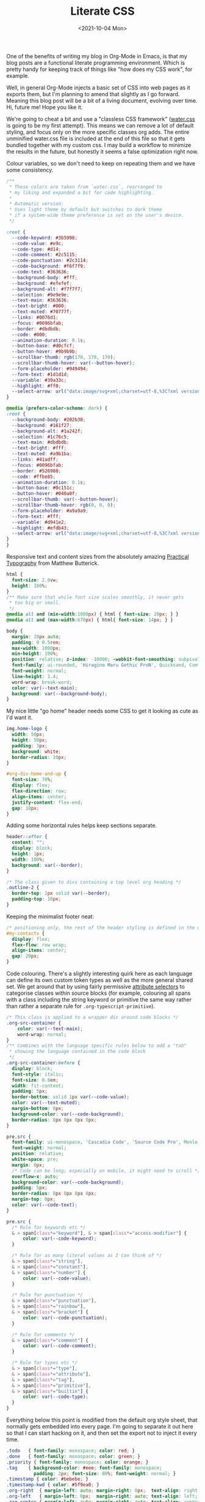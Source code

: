 :PROPERTIES:
:ID:       E3FA71EE-1158-410F-B346-DE14DD04D019
:END:
#+TITLE: Literate CSS
#+DATE:<2021-10-04 Mon>

One of the benefits of writing my blog in Org-Mode in Emacs, is that my blog posts are a functional literate programming environment. Which is pretty handy for keeping track of things like "how does my CSS work", for example.

Well, in general Org-Mode injects a basic set of CSS into web pages as it exports them, but I'm planning to amend that slightly as I go forward. Meaning this blog post will be a bit of a living document, evolving over time. Hi, future me! Hope you like it.

We're going to cheat a bit and use a "classless CSS framework" ([[https://github.com/kognise/water.css][water.css]] is going to be my first attempt). This means we can remove a lot of default styling, and focus only on the more specific classes org adds. The entire unminified water.css file is included at the end of this file so that it gets bundled together with my custom css. I may build a workflow to minimize the results in the future, but honestly it seems a false optimization right now.

Colour variables, so we don't need to keep on repeating them and we have some consistency.

#+BEGIN_SRC css :tangle ../../../../static/org.css
  /**
   ,* These colors are taken from `water.css`, rearranged to
   ,* my liking and expanded a bit for code highlighting.
   ,*
   ,* Automatic version:
   ,* Uses light theme by default but switches to dark theme
   ,* if a system-wide theme preference is set on the user's device.
   ,*/

  :root {
    --code-keyword: #3b5998;
    --code-value: #e9c;
    --code-type: #d14;
    --code-comment: #2c5115;
    --code-punctuation: #2c3114;
    --code-background: #f6f7f9;
    --code-text: #363636;
    --background-body: #fff;
    --background: #efefef;
    --background-alt: #f7f7f7;
    --selection: #9e9e9e;
    --text-main: #363636;
    --text-bright: #000;
    --text-muted: #70777f;
    --links: #0076d1;
    --focus: #0096bfab;
    --border: #dbdbdb;
    --code: #000;
    --animation-duration: 0.1s;
    --button-base: #d0cfcf;
    --button-hover: #9b9b9b;
    --scrollbar-thumb: rgb(170, 170, 170);
    --scrollbar-thumb-hover: var(--button-hover);
    --form-placeholder: #949494;
    --form-text: #1d1d1d;
    --variable: #39a33c;
    --highlight: #ff0;
    --select-arrow: url("data:image/svg+xml;charset=utf-8,%3C?xml version='1.0' encoding='utf-8'?%3E %3Csvg version='1.1' xmlns='http://www.w3.org/2000/svg' xmlns:xlink='http://www.w3.org/1999/xlink' height='62.5' width='116.9' fill='%23161f27'%3E %3Cpath d='M115.3,1.6 C113.7,0 111.1,0 109.5,1.6 L58.5,52.7 L7.4,1.6 C5.8,0 3.2,0 1.6,1.6 C0,3.2 0,5.8 1.6,7.4 L55.5,61.3 C56.3,62.1 57.3,62.5 58.4,62.5 C59.4,62.5 60.5,62.1 61.3,61.3 L115.2,7.4 C116.9,5.8 116.9,3.2 115.3,1.6Z'/%3E %3C/svg%3E");
  }

  @media (prefers-color-scheme: dark) {
  :root {
    --background-body: #202b38;
    --background: #161f27;
    --background-alt: #1a242f;
    --selection: #1c76c5;
    --text-main: #dbdbdb;
    --text-bright: #fff;
    --text-muted: #a9b1ba;
    --links: #41adff;
    --focus: #0096bfab;
    --border: #526980;
    --code: #ffbe85;
    --animation-duration: 0.1s;
    --button-base: #0c151c;
    --button-hover: #040a0f;
    --scrollbar-thumb: var(--button-hover);
    --scrollbar-thumb-hover: rgb(0, 0, 0);
    --form-placeholder: #a9a9a9;
    --form-text: #fff;
    --variable: #d941e2;
    --highlight: #efdb43;
    --select-arrow: url("data:image/svg+xml;charset=utf-8,%3C?xml version='1.0' encoding='utf-8'?%3E %3Csvg version='1.1' xmlns='http://www.w3.org/2000/svg' xmlns:xlink='http://www.w3.org/1999/xlink' height='62.5' width='116.9' fill='%23efefef'%3E %3Cpath d='M115.3,1.6 C113.7,0 111.1,0 109.5,1.6 L58.5,52.7 L7.4,1.6 C5.8,0 3.2,0 1.6,1.6 C0,3.2 0,5.8 1.6,7.4 L55.5,61.3 C56.3,62.1 57.3,62.5 58.4,62.5 C59.4,62.5 60.5,62.1 61.3,61.3 L115.2,7.4 C116.9,5.8 116.9,3.2 115.3,1.6Z'/%3E %3C/svg%3E");
  }
  }
  #+END_SRC

Responsive text and content sizes from the absolutely amazing [[https://practicaltypography.com/][Practical Typography]] from Matthew Butterick.

#+begin_src css :tangle ../../../../static/org.css
  html {
    font-size: 2.0vw;
    height: 100%;
  }
  /** Make sure that while font size scales smoothly, it never gets
   ,* too big or small.
   ,*/
  @media all and (min-width:1000px) { html { font-size: 20px; } }
  @media all and (max-width:670px) { html{ font-size: 14px; } }

  body {
    margin: 20px auto;
    padding: 0 0.5rem;
    max-width: 1000px;
    min-height: 100%;
    position: relative; z-index: -10000; -webkit-font-smoothing: subpixel-antialiased; /* corrects safari rendering */
    font-family: ui-rounded, 'Hiragino Maru Gothic ProN', Quicksand, Comfortaa, Manjari, 'Arial Rounded MT', 'Arial Rounded MT Bold', Calibri, source-sans-pro, sans-serif;
    font-weight: normal;
    line-height: 1.4;
    word-wrap: break-word;
    color: var(--text-main);
    background: var(--background-body);
  }
#+end_src

My nice little "go home" header needs some CSS to get it looking as cute as I'd want it.

  #+BEGIN_SRC css :tangle ../../../../static/org.css
    img.home-logo {
      width: 50px;
      height: 50px;
      padding: 3px;
      background: white;
      border-radius: 10px;
    }

    #org-div-home-and-up {
      font-size: 70%;
      display: flex;
      flex-direction: row;
      align-items: center;
      justify-content: flex-end;
      gap: 10px;
    }

#+END_SRC

Adding some horizontal rules helps keep sections separate.

#+BEGIN_SRC css :tangle ../../../../static/org.css
  header::after {
    content: "";
    display: block;
    height: 1px;
    width: 100%;
    background: var(--border);
  }

  /* The class given to divs containing a top level org heading */
  .outline-2 {
    border-top: 1px solid var(--border);
    padding-top: 10px;
  }
#+END_SRC

Keeping the minimalist footer neat:

#+BEGIN_SRC css :tangle ../../../../static/org.css
  /* positioning only, the rest of the header styling is defined in the default water css below */
  #my-contacts {
    display: flex;
    flex-flow: row wrap;
    align-items: center;
    gap: 20px;
  }
#+END_SRC

Code colouring. There's a slightly interesting quirk here as each language can define its own custom token types as well as the more general shared set. We get around that by using fairly permissive [[https://developer.mozilla.org/en-US/docs/Web/CSS/Attribute_selectors][attribute selectors]] to categorise classes within source blocks (for example, colouring all spans with a class including the string keyword or primitive the same way rather than rather a separate rule for ~.org-typescript-primitive~).

#+BEGIN_SRC css :tangle ../../../../static/org.css
  /* This class is applied to a wrapper div around code blocks */
  .org-src-container {
      color: var(--text-main);
      word-wrap: normal;
  }
  /** Combines with the language specific rules below to add a "tab"
   ,* showing the language contained in the code block
   ,*/
  .org-src-container:before {
    display: block;
    font-style: italic;
    font-size: 0.8em;
    width: fit-content;
    padding: 5px;
    border-bottom: solid 1px var(--code-value);
    color: var(--text-muted);
    margin-bottom: 0px;
    background-color: var(--code-background);
    border-radius: 8px 8px 0px 0px;
  }

  pre.src {
    font-family: ui-monospace, 'Cascadia Code', 'Source Code Pro', Menlo, Consolas, 'DejaVu Sans Mono', monospace;
    font-weight: normal;
    position: relative;
    white-space: pre;
    margin: 0px;
    /* Code can be long; especially on mobile, it might need to scroll */
    overflow-x: auto;
    background-color: var(--code-background);
    padding: 5px;
    border-radius: 0px 0px 8px 8px;
    margin-top: 0px;
    color: var(--code-text);
  }

  pre.src {
    /* Rule for keywords etc */
    & > span[class*="keyword"], & > span[class*="access-modifier"] {
        color: var(--code-keyword);
    }

    /* Rule for as many literal values as I can think of */
    & > span[class*="string"],
    & > span[class*="constant"],
    & > span[class*="number"] {
        color: var(--code-value);
    }
    
    /* Rule for punctuation */
    & > span[class*="punctuation"],
    & > span[class*="rainbow"],
    & > span[class*="bracket"] {
        color: var(--code-punctuation);
    }
    
    /* Rule for comments */
    & > span[class*="comment"] {
        color: var(--code-comment);
    }
    
    /* Rule for types etc */
    & > span[class*="type"],
    & > span[class*="attribute"],
    & > span[class*="tag"],
    & > span[class*="primitive"],
    & > span[class*="builtin"] {
        color: var(--code-type);
    }
  }
#+END_SRC

Everything below this point is modified from the default org style sheet, that normally gets embedded into every page. I'm going to separate it out here so that I can start hacking on it, and then set the export not to inject it every time.

#+BEGIN_SRC css :tangle ../../../../static/org.css
  .todo   { font-family: monospace; color: red; }
  .done   { font-family: monospace; color: green; }
  .priority { font-family: monospace; color: orange; }
  .tag    { background-color: #eee; font-family: monospace;
            padding: 2px; font-size: 80%; font-weight: normal; }
  .timestamp { color: #bebebe; }
  .timestamp-kwd { color: #5f9ea0; }
  .org-right  { margin-left: auto; margin-right: 0px;  text-align: right; }
  .org-left   { margin-left: 0px;  margin-right: auto; text-align: left; }
  .org-center { margin-left: auto; margin-right: auto; text-align: center; }
  #postamble p, #preamble p { font-size: 90%; margin: .2em; }
  p.verse { margin-left: 3%; }
  /* Languages per Org manual */
  .org-src-container:has(pre.src-asymptote):before { content: 'Asymptote'; }
  .org-src-container:has(pre.src-awk):before { content: 'Awk'; }
  .org-src-container:has(pre.src-C):before { content: 'C'; }
  /* pre.src-C++ doesn't work in CSS */
  .org-src-container:has(pre.src-clojure):before { content: 'Clojure'; }
  .org-src-container:has(pre.src-css):before { content: 'CSS'; }
  .org-src-container:has(pre.src-D):before { content: 'D'; }
  .org-src-container:has(pre.src-ditaa):before { content: 'ditaa'; }
  .org-src-container:has(pre.src-dot):before { content: 'Graphviz'; }
  .org-src-container:has(pre.src-calc):before { content: 'Emacs Calc'; }
  .org-src-container:has(pre.src-emacs-lisp):before { content: 'Emacs Lisp'; }
  .org-src-container:has(pre.src-fortran):before { content: 'Fortran'; }
  .org-src-container:has(pre.src-gnuplot):before { content: 'gnuplot'; }
  .org-src-container:has(pre.src-haskell):before { content: 'Haskell'; }
  .org-src-container:has(pre.src-hledger):before { content: 'hledger'; }
  .org-src-container:has(pre.src-java):before { content: 'Java'; }
  .org-src-container:has(pre.src-js):before { content: 'Javascript'; }
  .org-src-container:has(pre.src-latex):before { content: 'LaTeX'; }
  .org-src-container:has(pre.src-ledger):before { content: 'Ledger'; }
  .org-src-container:has(pre.src-lisp):before { content: 'Lisp'; }
  .org-src-container:has(pre.src-lilypond):before { content: 'Lilypond'; }
  .org-src-container:has(pre.src-lua):before { content: 'Lua'; }
  .org-src-container:has(pre.src-matlab):before { content: 'MATLAB'; }
  .org-src-container:has(pre.src-mscgen):before { content: 'Mscgen'; }
  .org-src-container:has(pre.src-ocaml):before { content: 'Objective Caml'; }
  .org-src-container:has(pre.src-octave):before { content: 'Octave'; }
  .org-src-container:has(pre.src-org):before { content: 'Org mode'; }
  .org-src-container:has(pre.src-oz):before { content: 'OZ'; }
  .org-src-container:has(pre.src-plantuml):before { content: 'Plantuml'; }
  .org-src-container:has(pre.src-processing):before { content: 'Processing.js'; }
  .org-src-container:has(pre.src-python):before { content: 'Python'; }
  .org-src-container:has(pre.src-R):before { content: 'R'; }
  .org-src-container:has(pre.src-ruby):before { content: 'Ruby'; }
  .org-src-container:has(pre.src-sass):before { content: 'Sass'; }
  .org-src-container:has(pre.src-scheme):before { content: 'Scheme'; }
  .org-src-container:has(pre.src-screen):before { content: 'Gnu Screen'; }
  .org-src-container:has(pre.src-sed):before { content: 'Sed'; }
  .org-src-container:has(pre.src-sh):before { content: 'shell'; }
  .org-src-container:has(pre.src-sql):before { content: 'SQL'; }
  .org-src-container:has(pre.src-sqlite):before { content: 'SQLite'; }
  /* additional languages in org.el's org-babel-load-languages alist */
  .org-src-container:has(pre.src-forth):before { content: 'Forth'; }
  .org-src-container:has(pre.src-io):before { content: 'IO'; }
  .org-src-container:has(pre.src-J):before { content: 'J'; }
  .org-src-container:has(pre.src-makefile):before { content: 'Makefile'; }
  .org-src-container:has(pre.src-maxima):before { content: 'Maxima'; }
  .org-src-container:has(pre.src-perl):before { content: 'Perl'; }
  .org-src-container:has(pre.src-picolisp):before { content: 'Pico Lisp'; }
  .org-src-container:has(pre.src-scala):before { content: 'Scala'; }
  .org-src-container:has(pre.src-shell):before { content: 'Shell Script'; }
  .org-src-container:has(pre.src-ebnf2ps):before { content: 'ebfn2ps'; }
  /* additional language identifiers per "defun org-babel-execute"
       in ob-*.el */
  .org-src-container:has(pre.src-cpp):before  { content: 'C++'; }
  .org-src-container:has(pre.src-abc):before  { content: 'ABC'; }
  .org-src-container:has(pre.src-coq):before  { content: 'Coq'; }
  .org-src-container:has(pre.src-groovy):before  { content: 'Groovy'; }
  /* additional language identifiers from org-babel-shell-names in
     ob-shell.el: ob-shell is the only babel language using a lambda to put
     the execution function name together. */
  .org-src-container:has(pre.src-bash):before  { content: 'bash'; }
  .org-src-container:has(pre.src-csh):before  { content: 'csh'; }
  .org-src-container:has(pre.src-ash):before  { content: 'ash'; }
  .org-src-container:has(pre.src-dash):before  { content: 'dash'; }
  .org-src-container:has(pre.src-ksh):before  { content: 'ksh'; }
  .org-src-container:has(pre.src-mksh):before  { content: 'mksh'; }
  .org-src-container:has(pre.src-posh):before  { content: 'posh'; }
  /* Additional Emacs modes also supported by the LaTeX listings package */
  .org-src-container:has(pre.src-ada):before { content: 'Ada'; }
  .org-src-container:has(pre.src-asm):before { content: 'Assembler'; }
  .org-src-container:has(pre.src-caml):before { content: 'Caml'; }
  .org-src-container:has(pre.src-delphi):before { content: 'Delphi'; }
  .org-src-container:has(pre.src-html):before { content: 'HTML'; }
  .org-src-container:has(pre.src-idl):before { content: 'IDL'; }
  .org-src-container:has(pre.src-mercury):before { content: 'Mercury'; }
  .org-src-container:has(pre.src-metapost):before { content: 'MetaPost'; }
  .org-src-container:has(pre.src-modula-2):before { content: 'Modula-2'; }
  .org-src-container:has(pre.src-pascal):before { content: 'Pascal'; }
  .org-src-container:has(pre.src-ps):before { content: 'PostScript'; }
  .org-src-container:has(pre.src-prolog):before { content: 'Prolog'; }
  .org-src-container:has(pre.src-simula):before { content: 'Simula'; }
  .org-src-container:has(pre.src-tcl):before { content: 'tcl'; }
  .org-src-container:has(pre.src-tex):before { content: 'TeX'; }
  .org-src-container:has(pre.src-plain-tex):before { content: 'Plain TeX'; }
  .org-src-container:has(pre.src-verilog):before { content: 'Verilog'; }
  .org-src-container:has(pre.src-vhdl):before { content: 'VHDL'; }
  .org-src-container:has(pre.src-xml):before { content: 'XML'; }
  .org-src-container:has(pre.src-nxml):before { content: 'XML'; }
  /* add a generic configuration mode; LaTeX export needs an additional
     (add-to-list 'org-latex-listings-langs '(conf " ")) in .emacs */
  .org-src-container:has(pre.src-conf):before { content: 'Configuration File'; }

  /* added manually after generation */
  .org-src-container:has(pre.src-typescript):before { content: 'TypeScript'; }
  .org-src-container:has(pre.src-fsharp):before { content: 'F#'; }

  caption.t-above { caption-side: top; }
  caption.t-bottom { caption-side: bottom; }
  th.org-right  { text-align: center;  }
  th.org-left   { text-align: center;   }
  th.org-center { text-align: center; }
  td.org-right  { text-align: right;  }
  td.org-left   { text-align: left;   }
  td.org-center { text-align: center; }
  .footpara { display: inline; }
  .footdef  { margin-bottom: 1em; }
  .figure { padding: 1em; }
  .figure p { text-align: center; }
  .equation-container {
    display: table;
    text-align: center;
    width: 100%;
  }
  .equation {
    vertical-align: middle;
  }
  .equation-label {
    display: table-cell;
    text-align: right;
    vertical-align: middle;
  }
  .inlinetask {
    padding: 10px;
    border: 2px solid gray;
    margin: 10px;
    background: #ffffcc;
  }
  .linenr { font-size: smaller }
  .code-highlighted { background-color: #ffff00; }
  .org-info-js_info-navigation { border-style: none; }
  #org-info-js_console-label
    { font-size: 10px; font-weight: bold; white-space: nowrap; }
  .org-info-js_search-highlight
    { background-color: #ffff00; color: #000000; font-weight: bold; }
  .org-svg { width: 90%; }
#+END_SRC

This is the contents of the MIT licensed `water.css` file that we're choosing to use, and which aren't already included above!

#+BEGIN_SRC css :tangle ../../../../static/org.css
  button {
    transition:
      background-color 0.1s linear,
      border-color 0.1s linear,
      color 0.1s linear,
      box-shadow 0.1s linear,
      transform 0.1s ease;
    transition:
      background-color var(--animation-duration) linear,
      border-color var(--animation-duration) linear,
      color var(--animation-duration) linear,
      box-shadow var(--animation-duration) linear,
      transform var(--animation-duration) ease;
  }

  @media (prefers-color-scheme: dark) {

    button {
    transition:
      background-color 0.1s linear,
      border-color 0.1s linear,
      color 0.1s linear,
      box-shadow 0.1s linear,
      transform 0.1s ease;
    transition:
      background-color var(--animation-duration) linear,
      border-color var(--animation-duration) linear,
      color var(--animation-duration) linear,
      box-shadow var(--animation-duration) linear,
      transform var(--animation-duration) ease;
    }
  }

  input {
    transition:
      background-color 0.1s linear,
      border-color 0.1s linear,
      color 0.1s linear,
      box-shadow 0.1s linear,
      transform 0.1s ease;
    transition:
      background-color var(--animation-duration) linear,
      border-color var(--animation-duration) linear,
      color var(--animation-duration) linear,
      box-shadow var(--animation-duration) linear,
      transform var(--animation-duration) ease;
  }

  @media (prefers-color-scheme: dark) {

    input {
    transition:
      background-color 0.1s linear,
      border-color 0.1s linear,
      color 0.1s linear,
      box-shadow 0.1s linear,
      transform 0.1s ease;
    transition:
      background-color var(--animation-duration) linear,
      border-color var(--animation-duration) linear,
      color var(--animation-duration) linear,
      box-shadow var(--animation-duration) linear,
      transform var(--animation-duration) ease;
    }
  }

  textarea {
    transition:
      background-color 0.1s linear,
      border-color 0.1s linear,
      color 0.1s linear,
      box-shadow 0.1s linear,
      transform 0.1s ease;
    transition:
      background-color var(--animation-duration) linear,
      border-color var(--animation-duration) linear,
      color var(--animation-duration) linear,
      box-shadow var(--animation-duration) linear,
      transform var(--animation-duration) ease;
  }

  @media (prefers-color-scheme: dark) {

    textarea {
    transition:
      background-color 0.1s linear,
      border-color 0.1s linear,
      color 0.1s linear,
      box-shadow 0.1s linear,
      transform 0.1s ease;
    transition:
      background-color var(--animation-duration) linear,
      border-color var(--animation-duration) linear,
      color var(--animation-duration) linear,
      box-shadow var(--animation-duration) linear,
      transform var(--animation-duration) ease;
    }
  }

  h1 {
    font-size: 2.2em;
    margin-top: 0;
  }

  h1,
  h2,
  h3,
  h4,
  h5,
  h6 {
    margin-bottom: 12px;
    margin-top: 24px;
  }

  h1 {
    color: #000;
    color: var(--text-bright);
  }

  @media (prefers-color-scheme: dark) {

    h1 {
    color: #fff;
    color: var(--text-bright);
    }
  }

  h2 {
    color: #000;
    color: var(--text-bright);
  }

  @media (prefers-color-scheme: dark) {

    h2 {
    color: #fff;
    color: var(--text-bright);
    }
  }

  h3 {
    color: #000;
    color: var(--text-bright);
  }

  @media (prefers-color-scheme: dark) {

    h3 {
    color: #fff;
    color: var(--text-bright);
    }
  }

  h4 {
    color: #000;
    color: var(--text-bright);
  }

  @media (prefers-color-scheme: dark) {

    h4 {
    color: #fff;
    color: var(--text-bright);
    }
  }

  h5 {
    color: #000;
    color: var(--text-bright);
  }

  @media (prefers-color-scheme: dark) {

    h5 {
    color: #fff;
    color: var(--text-bright);
    }
  }

  h6 {
    color: #000;
    color: var(--text-bright);
  }

  @media (prefers-color-scheme: dark) {

    h6 {
    color: #fff;
    color: var(--text-bright);
    }
  }

  strong {
    color: #000;
    color: var(--text-bright);
  }

  @media (prefers-color-scheme: dark) {

    strong {
    color: #fff;
    color: var(--text-bright);
    }
  }

  h1,
  h2,
  h3,
  h4,
  h5,
  h6,
  b,
  strong,
  th {
    font-weight: 600;
  }

  q::before {
    content: none;
  }

  q::after {
    content: none;
  }

  blockquote {
    border-left: 4px solid #0096bfab;
    border-left: 4px solid var(--focus);
    margin: 1.5em 0;
    padding: 0.5em 1em;
    font-style: italic;
  }

  @media (prefers-color-scheme: dark) {

    blockquote {
    border-left: 4px solid #0096bfab;
    border-left: 4px solid var(--focus);
    }
  }

  q {
    border-left: 4px solid #0096bfab;
    border-left: 4px solid var(--focus);
    margin: 1.5em 0;
    padding: 0.5em 1em;
    font-style: italic;
  }

  @media (prefers-color-scheme: dark) {

    q {
    border-left: 4px solid #0096bfab;
    border-left: 4px solid var(--focus);
    }
  }

  blockquote > footer {
    font-style: normal;
    border: 0;
  }

  blockquote cite {
    font-style: normal;
  }

  address {
    font-style: normal;
  }

  a[href^='mailto\:']::before {
    content: '📧 ';
  }

  a[href^='tel\:']::before {
    content: '📞 ';
  }

  a[href^='sms\:']::before {
    content: '💬 ';
  }

  mark {
    background-color: #ff0;
    background-color: var(--highlight);
    border-radius: 2px;
    padding: 0 2px 0 2px;
    color: #000;
  }

  @media (prefers-color-scheme: dark) {

    mark {
    background-color: #efdb43;
    background-color: var(--highlight);
    }
  }

  a > code,
  a > strong {
    color: inherit;
  }

  button,
  select,
  input[type='submit'],
  input[type='reset'],
  input[type='button'],
  input[type='checkbox'],
  input[type='range'],
  input[type='radio'] {
    cursor: pointer;
  }

  input,
  select {
    display: block;
  }

  [type='checkbox'],
  [type='radio'] {
    display: initial;
  }

  input {
    color: #1d1d1d;
    color: var(--form-text);
    background-color: #efefef;
    background-color: var(--background);
    font-family: inherit;
    font-size: inherit;
    margin-right: 6px;
    margin-bottom: 6px;
    padding: 10px;
    border: none;
    border-radius: 6px;
    outline: none;
  }

  @media (prefers-color-scheme: dark) {

    input {
    background-color: #161f27;
    background-color: var(--background);
    }
  }

  @media (prefers-color-scheme: dark) {

    input {
    color: #fff;
    color: var(--form-text);
    }
  }

  button {
    color: #1d1d1d;
    color: var(--form-text);
    background-color: #efefef;
    background-color: var(--background);
    font-family: inherit;
    font-size: inherit;
    margin-right: 6px;
    margin-bottom: 6px;
    padding: 10px;
    border: none;
    border-radius: 6px;
    outline: none;
  }

  @media (prefers-color-scheme: dark) {

    button {
    background-color: #161f27;
    background-color: var(--background);
    }
  }

  @media (prefers-color-scheme: dark) {

    button {
    color: #fff;
    color: var(--form-text);
    }
  }

  textarea {
    color: #1d1d1d;
    color: var(--form-text);
    background-color: #efefef;
    background-color: var(--background);
    font-family: inherit;
    font-size: inherit;
    margin-right: 6px;
    margin-bottom: 6px;
    padding: 10px;
    border: none;
    border-radius: 6px;
    outline: none;
  }

  @media (prefers-color-scheme: dark) {

    textarea {
    background-color: #161f27;
    background-color: var(--background);
    }
  }

  @media (prefers-color-scheme: dark) {

    textarea {
    color: #fff;
    color: var(--form-text);
    }
  }

  select {
    color: #1d1d1d;
    color: var(--form-text);
    background-color: #efefef;
    background-color: var(--background);
    font-family: inherit;
    font-size: inherit;
    margin-right: 6px;
    margin-bottom: 6px;
    padding: 10px;
    border: none;
    border-radius: 6px;
    outline: none;
  }

  @media (prefers-color-scheme: dark) {

    select {
    background-color: #161f27;
    background-color: var(--background);
    }
  }

  @media (prefers-color-scheme: dark) {

    select {
    color: #fff;
    color: var(--form-text);
    }
  }

  button {
    background-color: #d0cfcf;
    background-color: var(--button-base);
    padding-right: 30px;
    padding-left: 30px;
  }

  @media (prefers-color-scheme: dark) {

    button {
    background-color: #0c151c;
    background-color: var(--button-base);
    }
  }

  input[type='submit'] {
    background-color: #d0cfcf;
    background-color: var(--button-base);
    padding-right: 30px;
    padding-left: 30px;
  }

  @media (prefers-color-scheme: dark) {

    input[type='submit'] {
    background-color: #0c151c;
    background-color: var(--button-base);
    }
  }

  input[type='reset'] {
    background-color: #d0cfcf;
    background-color: var(--button-base);
    padding-right: 30px;
    padding-left: 30px;
  }

  @media (prefers-color-scheme: dark) {

    input[type='reset'] {
    background-color: #0c151c;
    background-color: var(--button-base);
    }
  }

  input[type='button'] {
    background-color: #d0cfcf;
    background-color: var(--button-base);
    padding-right: 30px;
    padding-left: 30px;
  }

  @media (prefers-color-scheme: dark) {

    input[type='button'] {
    background-color: #0c151c;
    background-color: var(--button-base);
    }
  }

  button:hover {
    background: #9b9b9b;
    background: var(--button-hover);
  }

  @media (prefers-color-scheme: dark) {

    button:hover {
    background: #040a0f;
    background: var(--button-hover);
    }
  }

  input[type='submit']:hover {
    background: #9b9b9b;
    background: var(--button-hover);
  }

  @media (prefers-color-scheme: dark) {

    input[type='submit']:hover {
    background: #040a0f;
    background: var(--button-hover);
    }
  }

  input[type='reset']:hover {
    background: #9b9b9b;
    background: var(--button-hover);
  }

  @media (prefers-color-scheme: dark) {

    input[type='reset']:hover {
    background: #040a0f;
    background: var(--button-hover);
    }
  }

  input[type='button']:hover {
    background: #9b9b9b;
    background: var(--button-hover);
  }

  @media (prefers-color-scheme: dark) {

    input[type='button']:hover {
    background: #040a0f;
    background: var(--button-hover);
    }
  }

  input[type='color'] {
    min-height: 2rem;
    padding: 8px;
    cursor: pointer;
  }

  input[type='checkbox'],
  input[type='radio'] {
    height: 1em;
    width: 1em;
  }

  input[type='radio'] {
    border-radius: 100%;
  }

  input {
    vertical-align: top;
  }

  label {
    vertical-align: middle;
    margin-bottom: 4px;
    display: inline-block;
  }

  input:not([type='checkbox']):not([type='radio']),
  input[type='range'],
  select,
  button,
  textarea {
    -webkit-appearance: none;
  }

  textarea {
    display: block;
    margin-right: 0;
    box-sizing: border-box;
    resize: vertical;
  }

  textarea:not([cols]) {
    width: 100%;
  }

  textarea:not([rows]) {
    min-height: 40px;
    height: 140px;
  }

  select {
    background: #efefef url("data:image/svg+xml;charset=utf-8,%3C?xml version='1.0' encoding='utf-8'?%3E %3Csvg version='1.1' xmlns='http://www.w3.org/2000/svg' xmlns:xlink='http://www.w3.org/1999/xlink' height='62.5' width='116.9' fill='%23161f27'%3E %3Cpath d='M115.3,1.6 C113.7,0 111.1,0 109.5,1.6 L58.5,52.7 L7.4,1.6 C5.8,0 3.2,0 1.6,1.6 C0,3.2 0,5.8 1.6,7.4 L55.5,61.3 C56.3,62.1 57.3,62.5 58.4,62.5 C59.4,62.5 60.5,62.1 61.3,61.3 L115.2,7.4 C116.9,5.8 116.9,3.2 115.3,1.6Z'/%3E %3C/svg%3E") calc(100% - 12px) 50% / 12px no-repeat;
    background: var(--background) var(--select-arrow) calc(100% - 12px) 50% / 12px no-repeat;
    padding-right: 35px;
  }

  @media (prefers-color-scheme: dark) {

    select {
    background: #161f27 url("data:image/svg+xml;charset=utf-8,%3C?xml version='1.0' encoding='utf-8'?%3E %3Csvg version='1.1' xmlns='http://www.w3.org/2000/svg' xmlns:xlink='http://www.w3.org/1999/xlink' height='62.5' width='116.9' fill='%23efefef'%3E %3Cpath d='M115.3,1.6 C113.7,0 111.1,0 109.5,1.6 L58.5,52.7 L7.4,1.6 C5.8,0 3.2,0 1.6,1.6 C0,3.2 0,5.8 1.6,7.4 L55.5,61.3 C56.3,62.1 57.3,62.5 58.4,62.5 C59.4,62.5 60.5,62.1 61.3,61.3 L115.2,7.4 C116.9,5.8 116.9,3.2 115.3,1.6Z'/%3E %3C/svg%3E") calc(100% - 12px) 50% / 12px no-repeat;
    background: var(--background) var(--select-arrow) calc(100% - 12px) 50% / 12px no-repeat;
    }
  }

  @media (prefers-color-scheme: dark) {

    select {
    background: #161f27 url("data:image/svg+xml;charset=utf-8,%3C?xml version='1.0' encoding='utf-8'?%3E %3Csvg version='1.1' xmlns='http://www.w3.org/2000/svg' xmlns:xlink='http://www.w3.org/1999/xlink' height='62.5' width='116.9' fill='%23efefef'%3E %3Cpath d='M115.3,1.6 C113.7,0 111.1,0 109.5,1.6 L58.5,52.7 L7.4,1.6 C5.8,0 3.2,0 1.6,1.6 C0,3.2 0,5.8 1.6,7.4 L55.5,61.3 C56.3,62.1 57.3,62.5 58.4,62.5 C59.4,62.5 60.5,62.1 61.3,61.3 L115.2,7.4 C116.9,5.8 116.9,3.2 115.3,1.6Z'/%3E %3C/svg%3E") calc(100% - 12px) 50% / 12px no-repeat;
    background: var(--background) var(--select-arrow) calc(100% - 12px) 50% / 12px no-repeat;
    }
  }

  @media (prefers-color-scheme: dark) {

    select {
    background: #161f27 url("data:image/svg+xml;charset=utf-8,%3C?xml version='1.0' encoding='utf-8'?%3E %3Csvg version='1.1' xmlns='http://www.w3.org/2000/svg' xmlns:xlink='http://www.w3.org/1999/xlink' height='62.5' width='116.9' fill='%23efefef'%3E %3Cpath d='M115.3,1.6 C113.7,0 111.1,0 109.5,1.6 L58.5,52.7 L7.4,1.6 C5.8,0 3.2,0 1.6,1.6 C0,3.2 0,5.8 1.6,7.4 L55.5,61.3 C56.3,62.1 57.3,62.5 58.4,62.5 C59.4,62.5 60.5,62.1 61.3,61.3 L115.2,7.4 C116.9,5.8 116.9,3.2 115.3,1.6Z'/%3E %3C/svg%3E") calc(100% - 12px) 50% / 12px no-repeat;
    background: var(--background) var(--select-arrow) calc(100% - 12px) 50% / 12px no-repeat;
    }
  }

  @media (prefers-color-scheme: dark) {

    select {
    background: #161f27 url("data:image/svg+xml;charset=utf-8,%3C?xml version='1.0' encoding='utf-8'?%3E %3Csvg version='1.1' xmlns='http://www.w3.org/2000/svg' xmlns:xlink='http://www.w3.org/1999/xlink' height='62.5' width='116.9' fill='%23efefef'%3E %3Cpath d='M115.3,1.6 C113.7,0 111.1,0 109.5,1.6 L58.5,52.7 L7.4,1.6 C5.8,0 3.2,0 1.6,1.6 C0,3.2 0,5.8 1.6,7.4 L55.5,61.3 C56.3,62.1 57.3,62.5 58.4,62.5 C59.4,62.5 60.5,62.1 61.3,61.3 L115.2,7.4 C116.9,5.8 116.9,3.2 115.3,1.6Z'/%3E %3C/svg%3E") calc(100% - 12px) 50% / 12px no-repeat;
    background: var(--background) var(--select-arrow) calc(100% - 12px) 50% / 12px no-repeat;
    }
  }

  select::-ms-expand {
    display: none;
  }

  select[multiple] {
    padding-right: 10px;
    background-image: none;
    overflow-y: auto;
  }

  input:focus {
    box-shadow: 0 0 0 2px #0096bfab;
    box-shadow: 0 0 0 2px var(--focus);
  }

  @media (prefers-color-scheme: dark) {

    input:focus {
    box-shadow: 0 0 0 2px #0096bfab;
    box-shadow: 0 0 0 2px var(--focus);
    }
  }

  select:focus {
    box-shadow: 0 0 0 2px #0096bfab;
    box-shadow: 0 0 0 2px var(--focus);
  }

  @media (prefers-color-scheme: dark) {

    select:focus {
    box-shadow: 0 0 0 2px #0096bfab;
    box-shadow: 0 0 0 2px var(--focus);
    }
  }

  button:focus {
    box-shadow: 0 0 0 2px #0096bfab;
    box-shadow: 0 0 0 2px var(--focus);
  }

  @media (prefers-color-scheme: dark) {

    button:focus {
    box-shadow: 0 0 0 2px #0096bfab;
    box-shadow: 0 0 0 2px var(--focus);
    }
  }

  textarea:focus {
    box-shadow: 0 0 0 2px #0096bfab;
    box-shadow: 0 0 0 2px var(--focus);
  }

  @media (prefers-color-scheme: dark) {

    textarea:focus {
    box-shadow: 0 0 0 2px #0096bfab;
    box-shadow: 0 0 0 2px var(--focus);
    }
  }

  input[type='checkbox']:active,
  input[type='radio']:active,
  input[type='submit']:active,
  input[type='reset']:active,
  input[type='button']:active,
  input[type='range']:active,
  button:active {
    transform: translateY(2px);
  }

  input:disabled,
  select:disabled,
  button:disabled,
  textarea:disabled {
    cursor: not-allowed;
    opacity: 0.5;
  }

  ::-moz-placeholder {
    color: #949494;
    color: var(--form-placeholder);
  }

  :-ms-input-placeholder {
    color: #949494;
    color: var(--form-placeholder);
  }

  ::-ms-input-placeholder {
    color: #949494;
    color: var(--form-placeholder);
  }

  ::placeholder {
    color: #949494;
    color: var(--form-placeholder);
  }

  @media (prefers-color-scheme: dark) {

    ::-moz-placeholder {
    color: #a9a9a9;
    color: var(--form-placeholder);
    }

    :-ms-input-placeholder {
    color: #a9a9a9;
    color: var(--form-placeholder);
    }

    ::-ms-input-placeholder {
    color: #a9a9a9;
    color: var(--form-placeholder);
    }

    ::placeholder {
    color: #a9a9a9;
    color: var(--form-placeholder);
    }
  }

  fieldset {
    border: 1px #0096bfab solid;
    border: 1px var(--focus) solid;
    border-radius: 6px;
    margin: 0;
    margin-bottom: 12px;
    padding: 10px;
  }

  @media (prefers-color-scheme: dark) {

    fieldset {
    border: 1px #0096bfab solid;
    border: 1px var(--focus) solid;
    }
  }

  legend {
    font-size: 0.9em;
    font-weight: 600;
  }

  input[type='range'] {
    margin: 10px 0;
    padding: 10px 0;
    background: transparent;
  }

  input[type='range']:focus {
    outline: none;
  }

  input[type='range']::-webkit-slider-runnable-track {
    width: 100%;
    height: 9.5px;
    -webkit-transition: 0.2s;
    transition: 0.2s;
    background: #efefef;
    background: var(--background);
    border-radius: 3px;
  }

  @media (prefers-color-scheme: dark) {

    input[type='range']::-webkit-slider-runnable-track {
    background: #161f27;
    background: var(--background);
    }
  }

  input[type='range']::-webkit-slider-thumb {
    box-shadow: 0 1px 1px #000, 0 0 1px #0d0d0d;
    height: 20px;
    width: 20px;
    border-radius: 50%;
    background: #dbdbdb;
    background: var(--border);
    -webkit-appearance: none;
    margin-top: -7px;
  }

  @media (prefers-color-scheme: dark) {

    input[type='range']::-webkit-slider-thumb {
    background: #526980;
    background: var(--border);
    }
  }

  input[type='range']:focus::-webkit-slider-runnable-track {
    background: #efefef;
    background: var(--background);
  }

  @media (prefers-color-scheme: dark) {

    input[type='range']:focus::-webkit-slider-runnable-track {
    background: #161f27;
    background: var(--background);
    }
  }

  input[type='range']::-moz-range-track {
    width: 100%;
    height: 9.5px;
    -moz-transition: 0.2s;
    transition: 0.2s;
    background: #efefef;
    background: var(--background);
    border-radius: 3px;
  }

  @media (prefers-color-scheme: dark) {

    input[type='range']::-moz-range-track {
    background: #161f27;
    background: var(--background);
    }
  }

  input[type='range']::-moz-range-thumb {
    box-shadow: 1px 1px 1px #000, 0 0 1px #0d0d0d;
    height: 20px;
    width: 20px;
    border-radius: 50%;
    background: #dbdbdb;
    background: var(--border);
  }

  @media (prefers-color-scheme: dark) {

    input[type='range']::-moz-range-thumb {
    background: #526980;
    background: var(--border);
    }
  }

  input[type='range']::-ms-track {
    width: 100%;
    height: 9.5px;
    background: transparent;
    border-color: transparent;
    border-width: 16px 0;
    color: transparent;
  }

  input[type='range']::-ms-fill-lower {
    background: #efefef;
    background: var(--background);
    border: 0.2px solid #010101;
    border-radius: 3px;
    box-shadow: 1px 1px 1px #000, 0 0 1px #0d0d0d;
  }

  @media (prefers-color-scheme: dark) {

    input[type='range']::-ms-fill-lower {
    background: #161f27;
    background: var(--background);
    }
  }

  input[type='range']::-ms-fill-upper {
    background: #efefef;
    background: var(--background);
    border: 0.2px solid #010101;
    border-radius: 3px;
    box-shadow: 1px 1px 1px #000, 0 0 1px #0d0d0d;
  }

  @media (prefers-color-scheme: dark) {

    input[type='range']::-ms-fill-upper {
    background: #161f27;
    background: var(--background);
    }
  }

  input[type='range']::-ms-thumb {
    box-shadow: 1px 1px 1px #000, 0 0 1px #0d0d0d;
    border: 1px solid #000;
    height: 20px;
    width: 20px;
    border-radius: 50%;
    background: #dbdbdb;
    background: var(--border);
  }

  @media (prefers-color-scheme: dark) {

    input[type='range']::-ms-thumb {
    background: #526980;
    background: var(--border);
    }
  }

  input[type='range']:focus::-ms-fill-lower {
    background: #efefef;
    background: var(--background);
  }

  @media (prefers-color-scheme: dark) {

    input[type='range']:focus::-ms-fill-lower {
    background: #161f27;
    background: var(--background);
    }
  }

  input[type='range']:focus::-ms-fill-upper {
    background: #efefef;
    background: var(--background);
  }

  @media (prefers-color-scheme: dark) {

    input[type='range']:focus::-ms-fill-upper {
    background: #161f27;
    background: var(--background);
    }
  }

  a {
    text-decoration: none;
    color: #0076d1;
    color: var(--links);
  }

  @media (prefers-color-scheme: dark) {

    a {
    color: #41adff;
    color: var(--links);
    }
  }

  a:hover {
    text-decoration: underline;
  }

  code {
    background: #efefef;
    background: var(--background);
    color: #000;
    color: var(--code);
    padding: 2.5px 5px;
    border-radius: 6px;
    font-size: 1em;
  }

  @media (prefers-color-scheme: dark) {

    code {
    color: #ffbe85;
    color: var(--code);
    }
  }

  @media (prefers-color-scheme: dark) {

    code {
    background: #161f27;
    background: var(--background);
    }
  }

  samp {
    background: #efefef;
    background: var(--background);
    color: #000;
    color: var(--code);
    padding: 2.5px 5px;
    border-radius: 6px;
    font-size: 1em;
  }

  @media (prefers-color-scheme: dark) {

    samp {
    color: #ffbe85;
    color: var(--code);
    }
  }

  @media (prefers-color-scheme: dark) {

    samp {
    background: #161f27;
    background: var(--background);
    }
  }

  time {
    background: #efefef;
    background: var(--background);
    color: #000;
    color: var(--code);
    padding: 2.5px 5px;
    border-radius: 6px;
    font-size: 1em;
  }

  @media (prefers-color-scheme: dark) {

    time {
    color: #ffbe85;
    color: var(--code);
    }
  }

  @media (prefers-color-scheme: dark) {

    time {
    background: #161f27;
    background: var(--background);
    }
  }

  pre > code {
    padding: 10px;
    display: block;
    overflow-x: auto;
  }

  var {
    color: #39a33c;
    color: var(--variable);
    font-style: normal;
    font-family: monospace;
  }

  @media (prefers-color-scheme: dark) {

    var {
    color: #d941e2;
    color: var(--variable);
    }
  }

  kbd {
    background: #efefef;
    background: var(--background);
    border: 1px solid #dbdbdb;
    border: 1px solid var(--border);
    border-radius: 2px;
    color: #363636;
    color: var(--text-main);
    padding: 2px 4px 2px 4px;
  }

  @media (prefers-color-scheme: dark) {

    kbd {
    color: #dbdbdb;
    color: var(--text-main);
    }
  }

  @media (prefers-color-scheme: dark) {

    kbd {
    border: 1px solid #526980;
    border: 1px solid var(--border);
    }
  }

  @media (prefers-color-scheme: dark) {

    kbd {
    background: #161f27;
    background: var(--background);
    }
  }

  img,
  video {
    max-width: 100%;
    height: auto;
  }

  hr {
    border: none;
    border-top: 1px solid #dbdbdb;
    border-top: 1px solid var(--border);
  }

  @media (prefers-color-scheme: dark) {

    hr {
    border-top: 1px solid #526980;
    border-top: 1px solid var(--border);
    }
  }

  table {
    border-collapse: collapse;
    margin-bottom: 10px;
    width: 100%;
    table-layout: fixed;
  }

  table caption {
    text-align: left;
  }

  td,
  th {
    padding: 6px;
    text-align: left;
    vertical-align: top;
    word-wrap: break-word;
  }

  thead {
    border-bottom: 1px solid #dbdbdb;
    border-bottom: 1px solid var(--border);
  }

  @media (prefers-color-scheme: dark) {

    thead {
    border-bottom: 1px solid #526980;
    border-bottom: 1px solid var(--border);
    }
  }

  tfoot {
    border-top: 1px solid #dbdbdb;
    border-top: 1px solid var(--border);
  }

  @media (prefers-color-scheme: dark) {

    tfoot {
    border-top: 1px solid #526980;
    border-top: 1px solid var(--border);
    }
  }

  tbody tr:nth-child(even) {
    background-color: #efefef;
    background-color: var(--background);
  }

  @media (prefers-color-scheme: dark) {

    tbody tr:nth-child(even) {
    background-color: #161f27;
    background-color: var(--background);
    }
  }

  tbody tr:nth-child(even) button {
    background-color: #f7f7f7;
    background-color: var(--background-alt);
  }

  @media (prefers-color-scheme: dark) {

    tbody tr:nth-child(even) button {
    background-color: #1a242f;
    background-color: var(--background-alt);
    }
  }

  tbody tr:nth-child(even) button:hover {
    background-color: #fff;
    background-color: var(--background-body);
  }

  @media (prefers-color-scheme: dark) {

    tbody tr:nth-child(even) button:hover {
    background-color: #202b38;
    background-color: var(--background-body);
    }
  }

  ::-webkit-scrollbar {
    height: 10px;
    width: 10px;
  }

  ::-webkit-scrollbar-track {
    background: #efefef;
    background: var(--background);
    border-radius: 6px;
  }

  @media (prefers-color-scheme: dark) {

    ::-webkit-scrollbar-track {
    background: #161f27;
    background: var(--background);
    }
  }

  ::-webkit-scrollbar-thumb {
    background: rgb(170, 170, 170);
    background: var(--scrollbar-thumb);
    border-radius: 6px;
  }

  @media (prefers-color-scheme: dark) {

    ::-webkit-scrollbar-thumb {
    background: #040a0f;
    background: var(--scrollbar-thumb);
    }
  }

  @media (prefers-color-scheme: dark) {

    ::-webkit-scrollbar-thumb {
    background: #040a0f;
    background: var(--scrollbar-thumb);
    }
  }

  ::-webkit-scrollbar-thumb:hover {
    background: #9b9b9b;
    background: var(--scrollbar-thumb-hover);
  }

  @media (prefers-color-scheme: dark) {

    ::-webkit-scrollbar-thumb:hover {
    background: rgb(0, 0, 0);
    background: var(--scrollbar-thumb-hover);
    }
  }

  @media (prefers-color-scheme: dark) {

    ::-webkit-scrollbar-thumb:hover {
    background: rgb(0, 0, 0);
    background: var(--scrollbar-thumb-hover);
    }
  }

  ::-moz-selection {
    background-color: #9e9e9e;
    background-color: var(--selection);
    color: #000;
    color: var(--text-bright);
  }

  ::selection {
    background-color: #9e9e9e;
    background-color: var(--selection);
    color: #000;
    color: var(--text-bright);
  }

  @media (prefers-color-scheme: dark) {

    ::-moz-selection {
    color: #fff;
    color: var(--text-bright);
    }

    ::selection {
    color: #fff;
    color: var(--text-bright);
    }
  }

  @media (prefers-color-scheme: dark) {

    ::-moz-selection {
    background-color: #1c76c5;
    background-color: var(--selection);
    }

    ::selection {
    background-color: #1c76c5;
    background-color: var(--selection);
    }
  }

  details {
    display: flex;
    flex-direction: column;
    align-items: flex-start;
    background-color: #f7f7f7;
    background-color: var(--background-alt);
    padding: 10px 10px 0;
    margin: 1em 0;
    border-radius: 6px;
    overflow: hidden;
  }

  @media (prefers-color-scheme: dark) {

    details {
    background-color: #1a242f;
    background-color: var(--background-alt);
    }
  }

  details[open] {
    padding: 10px;
  }

  details > :last-child {
    margin-bottom: 0;
  }

  details[open] summary {
    margin-bottom: 10px;
  }

  summary {
    display: list-item;
    background-color: #efefef;
    background-color: var(--background);
    padding: 10px;
    margin: -10px -10px 0;
    cursor: pointer;
    outline: none;
  }

  @media (prefers-color-scheme: dark) {

    summary {
    background-color: #161f27;
    background-color: var(--background);
    }
  }

  summary:hover,
  summary:focus {
    text-decoration: underline;
  }

  details > :not(summary) {
    margin-top: 0;
  }

  summary::-webkit-details-marker {
    color: #363636;
    color: var(--text-main);
  }

  @media (prefers-color-scheme: dark) {

    summary::-webkit-details-marker {
    color: #dbdbdb;
    color: var(--text-main);
    }
  }

  dialog {
    background-color: #f7f7f7;
    background-color: var(--background-alt);
    color: #363636;
    color: var(--text-main);
    border: none;
    border-radius: 6px;
    border-color: #dbdbdb;
    border-color: var(--border);
    padding: 10px 30px;
  }

  @media (prefers-color-scheme: dark) {

    dialog {
    border-color: #526980;
    border-color: var(--border);
    }
  }

  @media (prefers-color-scheme: dark) {

    dialog {
    color: #dbdbdb;
    color: var(--text-main);
    }
  }

  @media (prefers-color-scheme: dark) {

    dialog {
    background-color: #1a242f;
    background-color: var(--background-alt);
    }
  }

  dialog > header:first-child {
    background-color: #efefef;
    background-color: var(--background);
    border-radius: 6px 6px 0 0;
    margin: -10px -30px 10px;
    padding: 10px;
    text-align: center;
  }

  @media (prefers-color-scheme: dark) {

    dialog > header:first-child {
    background-color: #161f27;
    background-color: var(--background);
    }
  }

  dialog::-webkit-backdrop {
    background: #0000009c;
    -webkit-backdrop-filter: blur(4px);
            backdrop-filter: blur(4px);
  }

  dialog::backdrop {
    background: #0000009c;
    -webkit-backdrop-filter: blur(4px);
            backdrop-filter: blur(4px);
  }

  footer {
    border-top: 1px solid #dbdbdb;
    border-top: 1px solid var(--border);
    padding-top: 10px;
    color: #70777f;
    color: var(--text-muted);
  }

  @media (prefers-color-scheme: dark) {

    footer {
    color: #a9b1ba;
    color: var(--text-muted);
    }
  }

  @media (prefers-color-scheme: dark) {

    footer {
    border-top: 1px solid #526980;
    border-top: 1px solid var(--border);
    }
  }

  body > footer {
    margin-top: 40px;
  }

  @media print {
    body,
    pre,
    code,
    summary,
    details,
    button,
    input,
    textarea {
      background-color: #fff;
    }

    button,
    input,
    textarea {
      border: 1px solid #000;
    }

    body,
    h1,
    h2,
    h3,
    h4,
    h5,
    h6,
    pre,
    code,
    button,
    input,
    textarea,
    footer,
    summary,
    strong {
      color: #000;
    }

    summary::marker {
      color: #000;
    }

    summary::-webkit-details-marker {
      color: #000;
    }

    tbody tr:nth-child(even) {
      background-color: #f2f2f2;
    }

    a {
      color: #00f;
      text-decoration: underline;
    }
  }
#+END_SRC

And I think that's all we need for now.
